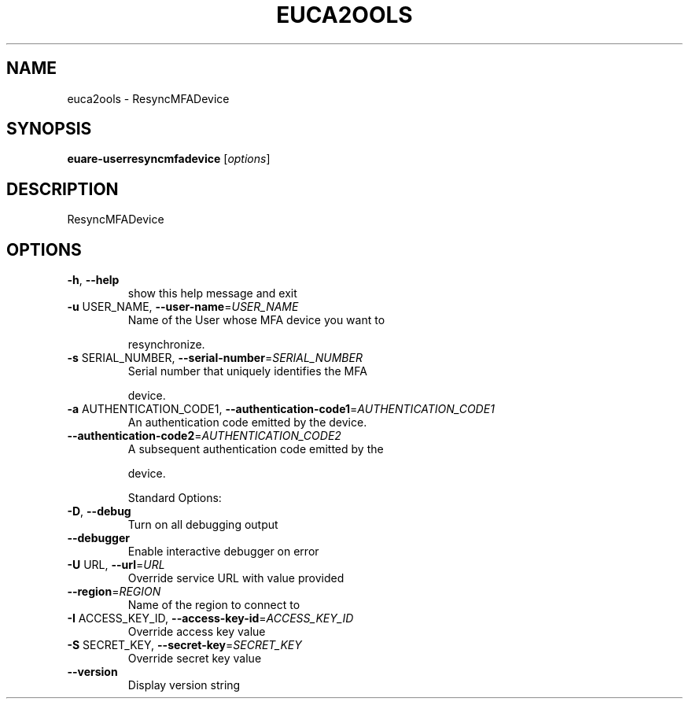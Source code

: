 .\" DO NOT MODIFY THIS FILE!  It was generated by help2man 1.40.6.
.TH EUCA2OOLS "1" "April 2012" "euca2ools 2.0.2" "User Commands"
.SH NAME
euca2ools \- ResyncMFADevice
.SH SYNOPSIS
.B euare-userresyncmfadevice
[\fIoptions\fR]
.SH DESCRIPTION
ResyncMFADevice
.SH OPTIONS
.TP
\fB\-h\fR, \fB\-\-help\fR
show this help message and exit
.TP
\fB\-u\fR USER_NAME, \fB\-\-user\-name\fR=\fIUSER_NAME\fR
Name of the User whose MFA device you want to
.IP
resynchronize.
.TP
\fB\-s\fR SERIAL_NUMBER, \fB\-\-serial\-number\fR=\fISERIAL_NUMBER\fR
Serial number that uniquely identifies the MFA
.IP
device.
.TP
\fB\-a\fR AUTHENTICATION_CODE1, \fB\-\-authentication\-code1\fR=\fIAUTHENTICATION_CODE1\fR
An authentication code emitted by the device.
.TP
\fB\-\-authentication\-code2\fR=\fIAUTHENTICATION_CODE2\fR
A subsequent authentication code emitted by the
.IP
device.
.IP
Standard Options:
.TP
\fB\-D\fR, \fB\-\-debug\fR
Turn on all debugging output
.TP
\fB\-\-debugger\fR
Enable interactive debugger on error
.TP
\fB\-U\fR URL, \fB\-\-url\fR=\fIURL\fR
Override service URL with value provided
.TP
\fB\-\-region\fR=\fIREGION\fR
Name of the region to connect to
.TP
\fB\-I\fR ACCESS_KEY_ID, \fB\-\-access\-key\-id\fR=\fIACCESS_KEY_ID\fR
Override access key value
.TP
\fB\-S\fR SECRET_KEY, \fB\-\-secret\-key\fR=\fISECRET_KEY\fR
Override secret key value
.TP
\fB\-\-version\fR
Display version string
